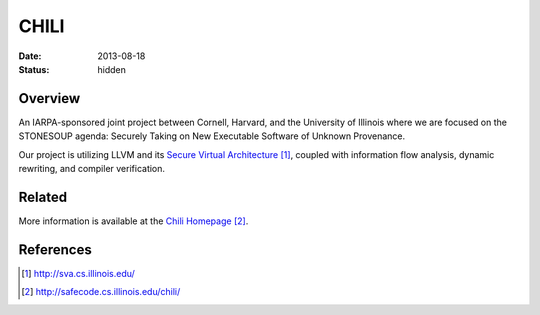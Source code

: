 CHILI
#####

:date: 2013-08-18
:status: hidden

Overview
--------

An IARPA-sponsored joint project between Cornell, Harvard, and the University
of Illinois where we are focused on the STONESOUP agenda: Securely Taking on
New Executable Software of Unknown Provenance.

Our project is utilizing LLVM and its `Secure Virtual Architecture`_, coupled with
information flow analysis, dynamic rewriting, and compiler verification.

Related
-------

More information is available at the `Chili Homepage`_.

References
----------

.. target-notes::

.. _Secure Virtual Architecture: http://sva.cs.illinois.edu/
.. _CHILI Homepage: http://safecode.cs.illinois.edu/chili/
